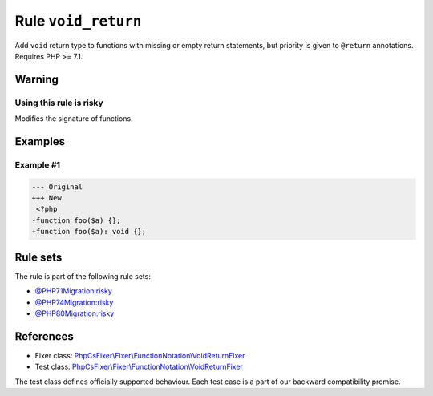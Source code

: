 ====================
Rule ``void_return``
====================

Add ``void`` return type to functions with missing or empty return statements,
but priority is given to ``@return`` annotations. Requires PHP >= 7.1.

Warning
-------

Using this rule is risky
~~~~~~~~~~~~~~~~~~~~~~~~

Modifies the signature of functions.

Examples
--------

Example #1
~~~~~~~~~~

.. code-block:: diff

   --- Original
   +++ New
    <?php
   -function foo($a) {};
   +function foo($a): void {};

Rule sets
---------

The rule is part of the following rule sets:

- `@PHP71Migration:risky <./../../ruleSets/PHP71MigrationRisky.rst>`_
- `@PHP74Migration:risky <./../../ruleSets/PHP74MigrationRisky.rst>`_
- `@PHP80Migration:risky <./../../ruleSets/PHP80MigrationRisky.rst>`_

References
----------

- Fixer class: `PhpCsFixer\\Fixer\\FunctionNotation\\VoidReturnFixer <./../../../src/Fixer/FunctionNotation/VoidReturnFixer.php>`_
- Test class: `PhpCsFixer\\Fixer\\FunctionNotation\\VoidReturnFixer <./../../../tests/Fixer/FunctionNotation/VoidReturnFixerTest.php>`_

The test class defines officially supported behaviour. Each test case is a part of our backward compatibility promise.

